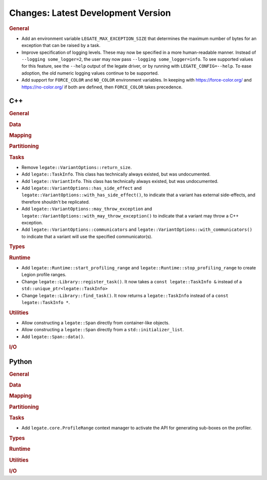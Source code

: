 Changes: Latest Development Version
===================================

..
   STYLE:
   * Capitalize sentences.
   * Use the imperative tense: Add, Improve, Change, etc.
   * Use a period (.) at the end of entries.
   * Be concise yet informative.
   * If possible, provide an executive summary of the new feature, but do not
     just repeat its doc string. However, if the feature requires changes from
     the user, then describe those changes in detail, and provide examples of
     the changes required.


.. rubric:: General

- Add an environment variable ``LEGATE_MAX_EXCEPTION_SIZE`` that determines the maximum
  number of bytes for an exception that can be raised by a task.
- Improve specification of logging levels. These may now be specified in a more
  human-readable manner. Instead of ``--logging some_logger=2``, the user may now pass
  ``--logging some_logger=info``. To see supported values for this feature, see the
  ``--help`` output of the legate driver, or by running with ``LEGATE_CONFIG=--help``. To
  ease adoption, the old numeric logging values continue to be supported.
- Add support for ``FORCE_COLOR`` and ``NO_COLOR`` environment variables. In keeping with
  https://force-color.org/ and https://no-color.org/ if both are defined, then
  ``FORCE_COLOR`` takes precedence.

C++
---

.. rubric:: General

.. rubric:: Data

.. rubric:: Mapping

.. rubric:: Partitioning

.. rubric:: Tasks

- Remove ``legate::VariantOptions::return_size``.
- Add ``legate::TaskInfo``. This class has technically always existed, but was
  undocumented.
- Add ``legate::VariantInfo``. This class has technically always existed, but was
  undocumented.
- Add ``legate::VariantOptions::has_side_effect`` and
  ``legate::VariantOptions::with_has_side_effect()``, to indicate that a variant has
  external side-effects, and therefore shouldn't be replicated.
- Add ``legate::VariantOptions::may_throw_exception`` and
  ``legate::VariantOptions::with_may_throw_exception()`` to indicate that a variant may
  throw a C++ exception.
- Add ``legate::VariantOptions::communicators`` and
  ``legate::VariantOptions::with_communicators()`` to indicate that a variant will use the
  specified communicator(s).

.. rubric:: Types

.. rubric:: Runtime

- Add ``legate::Runtime::start_profiling_range`` and
  ``legate::Runtime::stop_profiling_range`` to create Legion profile ranges.
- Change ``legate::Library::register_task()``. It now takes a ``const legate::TaskInfo &``
  instead of a ``std::unique_ptr<legate::TaskInfo>``
- Change ``legate::Library::find_task()``. It now returns a ``legate::TaskInfo`` instead
  of a ``const legate::TaskInfo *``.

.. rubric:: Utilities

- Allow constructing a ``legate::Span`` directly from container-like objects.
- Allow constructing a ``legate::Span`` directly from a ``std::initializer_list``.
- Add ``legate::Span::data()``.

.. rubric:: I/O


Python
------

.. rubric:: General

.. rubric:: Data

.. rubric:: Mapping

.. rubric:: Partitioning

.. rubric:: Tasks

- Add ``legate.core.ProfileRange`` context manager to activate the API for
  generating sub-boxes on the profiler.

.. rubric:: Types

.. rubric:: Runtime

.. rubric:: Utilities

.. rubric:: I/O
